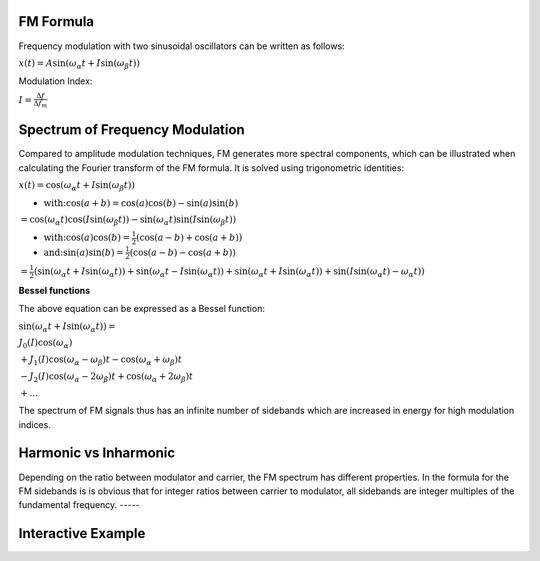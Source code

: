 .. title: FM Synthesis: Formula & Spectra
.. slug: fm-synthesis-formula-spectra
.. date: 2020-05-11 12:06:11 UTC
.. tags:
.. category: _sound_synthesis:fm-synthesis
.. link:
.. description:
.. type: text
.. has_math: true


FM Formula
----------

Frequency modulation with two sinusoidal oscillators can be written as
follows:

:math:`x(t) = A \sin(\omega_\alpha t + I \sin(\omega_\beta t) )`

Modulation Index:

:math:`I = \frac{\Delta f}{\Delta f_m}`

Spectrum of Frequency Modulation
--------------------------------

Compared to amplitude modulation techniques, FM generates more spectral
components, which can be illustrated when calculating the Fourier
transform of the FM formula. It is solved using trigonometric
identities:

:math:`x(t) = \cos(\omega_\alpha t + I \sin(\omega_\beta t) )`

-  :math:`\text{with:} \cos(a+b) = \cos(a) \cos(b) - \sin(a) \sin(b)`

:math:`= \cos(\omega_\alpha t) \cos(I \sin(\omega_\beta t)) - \sin(\omega_\alpha t) \sin(I \sin(\omega_\beta t))`

-  :math:`\text{with:} \cos(a) \cos(b) = \frac{1}{2} \left( \cos(a-b) + \cos(a+b) \right)`

-  :math:`\text{and:} \sin(a) \sin(b) = \frac{1}{2} \left( \cos(a-b) - \cos(a+b) \right)`

:math:`= \frac{1}{2} ( \sin(\omega_\alpha t + I \sin(\omega_\alpha t)) + \sin(\omega_\alpha t - I \sin(\omega_\alpha t)) + \sin(\omega_\alpha t + I \sin(\omega_\alpha t)) + \sin( I \sin(\omega_\alpha t) - \omega_\alpha t) )`

**Bessel functions**

The above equation can be expressed as a Bessel function:

:math:`\sin(\omega_\alpha t + I \sin(\omega_\alpha t)) =`

:math:`J_0(I) \cos(\omega_\alpha)`

:math:`+ J_1(I) \cos(\omega_\alpha - \omega_\beta)t - \cos(\omega_\alpha + \omega_\beta)t`

:math:`- J_2(I) \cos(\omega_\alpha - 2 \omega_\beta)t + \cos(\omega_\alpha + 2 \omega_\beta)t`

:math:`+ ...`

The spectrum of FM signals thus has an infinite number of sidebands
which are increased in energy for high modulation indices.

Harmonic vs Inharmonic
----------------------

Depending on the ratio between modulator and carrier, the FM spectrum
has different properties. In the formula for the FM sidebands is is
obvious that for integer ratios between carrier to modulator, all
sidebands are integer multiples of the fundamental frequency.
-----


Interactive Example
-------------------

.. raw:: html
   :file: /media/anwaldt/ANWALDT_2TB/WORK/TEACHING/Sound_Synthesis_Introduction/webaudio/fm_synthesis.html
